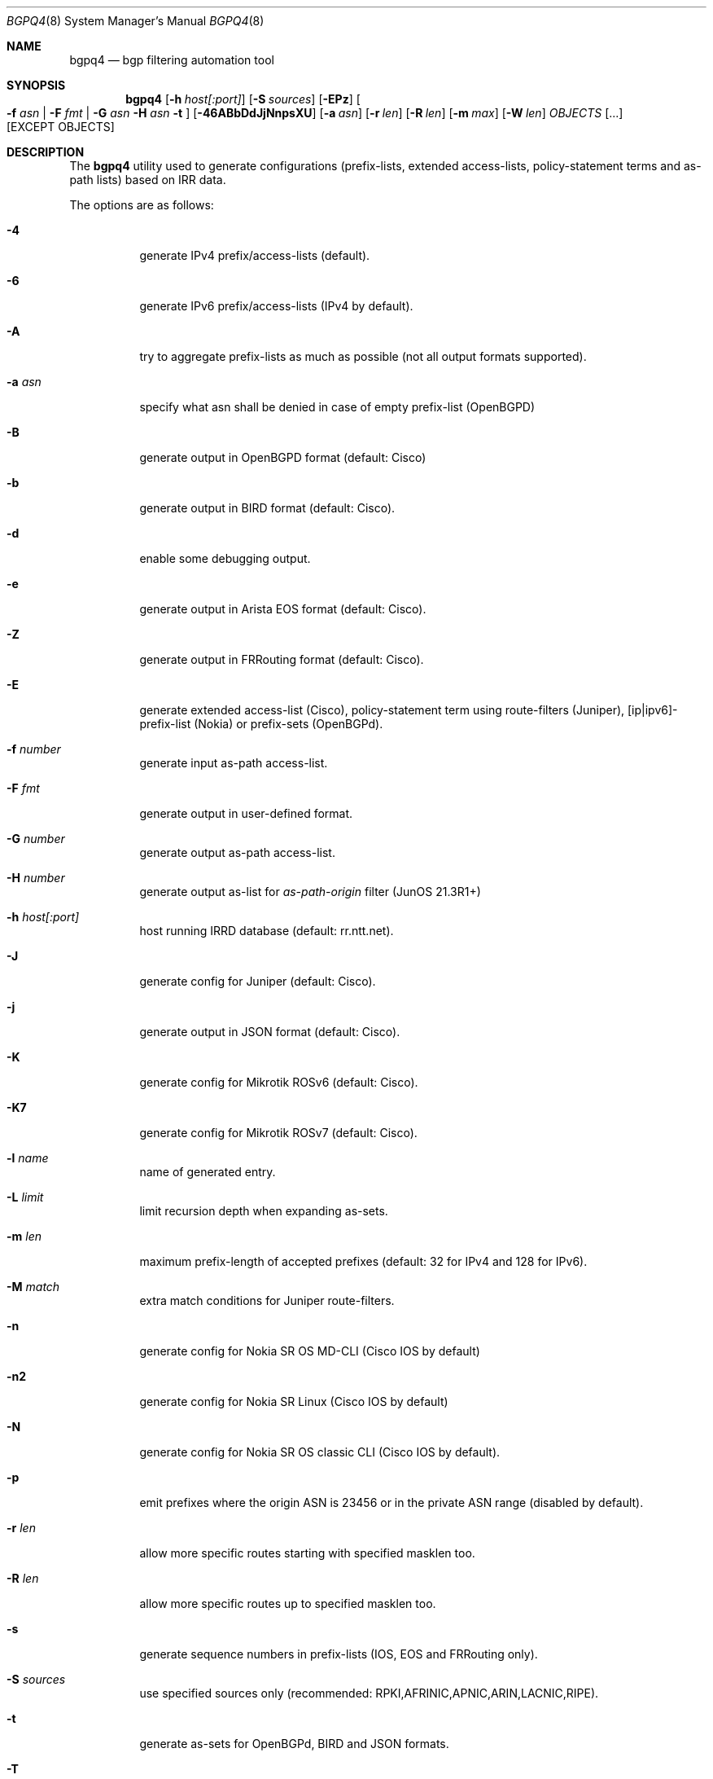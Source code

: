 .\" Copyright (c) 2007-2019 Alexandre Snarskii
.\" All rights reserved.
.\"
.\" Redistribution and use in source and binary forms, with or without
.\" modification, are permitted provided that the following conditions
.\" are met:
.\" 1. Redistributions of source code must retain the above copyright
.\"    notice, this list of conditions and the following disclaimer.
.\" 2. Redistributions in binary form must reproduce the above copyright
.\"    notice, this list of conditions and the following disclaimer in the
.\"    documentation and/or other materials provided with the distribution.
.\"
.\" THIS SOFTWARE IS PROVIDED BY THE AUTHOR AND CONTRIBUTORS ``AS IS'' AND
.\" ANY EXPRESS OR IMPLIED WARRANTIES, INCLUDING, BUT NOT LIMITED TO, THE
.\" IMPLIED WARRANTIES OF MERCHANTABILITY AND FITNESS FOR A PARTICULAR PURPOSE
.\" ARE DISCLAIMED.  IN NO EVENT SHALL THE AUTHOR OR CONTRIBUTORS BE LIABLE
.\" FOR ANY DIRECT, INDIRECT, INCIDENTAL, SPECIAL, EXEMPLARY, OR CONSEQUENTIAL
.\" DAMAGES (INCLUDING, BUT NOT LIMITED TO, PROCUREMENT OF SUBSTITUTE GOODS
.\" OR SERVICES; LOSS OF USE, DATA, OR PROFITS; OR BUSINESS INTERRUPTION)
.\" HOWEVER CAUSED AND ON ANY THEORY OF LIABILITY, WHETHER IN CONTRACT, STRICT
.\" LIABILITY, OR TORT (INCLUDING NEGLIGENCE OR OTHERWISE) ARISING IN ANY WAY
.\" OUT OF THE USE OF THIS SOFTWARE, EVEN IF ADVISED OF THE POSSIBILITY OF
.\" SUCH DAMAGE.
.\"
.Dd December 23, 2020
.Dt BGPQ4 8
.Os
.Sh NAME
.Nm bgpq4
.Nd "bgp filtering automation tool"
.Sh SYNOPSIS
.Nm
.Op Fl h Ar host[:port]
.Op Fl S Ar sources
.Op Fl EPz
.Oo
.Fl f Ar asn |
.Fl F Ar fmt |
.Fl G Ar asn
.Fl H Ar asn
.Fl t
.Oc
.Op Fl 46ABbDdJjNnpsXU
.Op Fl a Ar asn
.Op Fl r Ar len
.Op Fl R Ar len
.Op Fl m Ar max
.Op Fl W Ar len
.Ar OBJECTS
.Op "..."
.Op EXCEPT OBJECTS
.Sh DESCRIPTION
The
.Nm
utility used to generate configurations (prefix-lists, extended
access-lists, policy-statement terms and as-path lists) based on IRR data.
.Pp
The options are as follows:
.Bl -tag -width Ds
.It Fl 4
generate IPv4 prefix/access-lists (default).
.It Fl 6
generate IPv6 prefix/access-lists (IPv4 by default).
.It Fl A
try to aggregate prefix-lists as much as possible (not all output
formats supported).
.It Fl a Ar asn
specify what asn shall be denied in case of empty prefix-list (OpenBGPD)
.It Fl B
generate output in OpenBGPD format (default: Cisco)
.It Fl b
generate output in BIRD format (default: Cisco).
.It Fl d
enable some debugging output.
.It Fl e
generate output in Arista EOS format (default: Cisco).
.It Fl Z
generate output in FRRouting format (default: Cisco).
.It Fl E
generate extended access-list (Cisco), policy-statement term using
route-filters (Juniper), [ip|ipv6]-prefix-list (Nokia) or prefix-sets
(OpenBGPd).
.It Fl f Ar number
generate input as-path access-list.
.It Fl F Ar fmt
generate output in user-defined format.
.It Fl G Ar number
generate output as-path access-list.
.It Fl H Ar number
generate output as-list for
.Em as-path-origin
filter (JunOS 21.3R1+)
.It Fl h Ar host[:port]
host running IRRD database (default: rr.ntt.net).
.It Fl J
generate config for Juniper (default: Cisco).
.It Fl j
generate output in JSON format (default: Cisco).
.It Fl K
generate config for Mikrotik ROSv6 (default: Cisco).
.It Fl K7
generate config for Mikrotik ROSv7 (default: Cisco).
.It Fl l Ar name
name of generated entry.
.It Fl L Ar limit
limit recursion depth when expanding as-sets.
.It Fl m Ar len
maximum prefix-length of accepted prefixes (default: 32 for IPv4 and
128 for IPv6).
.It Fl M Ar match
extra match conditions for Juniper route-filters.
.It Fl n
generate config for Nokia SR OS MD-CLI (Cisco IOS by default)
.It Fl n2
generate config for Nokia SR Linux (Cisco IOS by default)
.It Fl N
generate config for Nokia SR OS classic CLI (Cisco IOS by default).
.It Fl p
emit prefixes where the origin ASN is 23456 or in the private ASN range
(disabled by default).
.It Fl r Ar len
allow more specific routes starting with specified masklen too.
.It Fl R Ar len
allow more specific routes up to specified masklen too.
.It Fl s
generate sequence numbers in prefix-lists (IOS, EOS and FRRouting only).
.It Fl S Ar sources
use specified sources only (recommended: RPKI,AFRINIC,APNIC,ARIN,LACNIC,RIPE).
.It Fl t
generate as-sets for OpenBGPd, BIRD and JSON formats.
.It Fl T
disable pipelining (not recommended).
.It Fl U
generate config for Huawei devices (Cisco IOS by default)
.It Fl u
generate config for Huawei devices in XPL format (Cisco IOS by default)
.It Fl W Ar len
generate as-path strings of no more than len items (use 0 for infinity).
.It Fl X
generate config for Cisco IOS XR devices (plain IOS by default).
.It Fl z
generate route-filter-lists (JunOS 16.2+).
.It Ar OBJECTS
means networks (in prefix format), autonomous systems, as-sets and route-sets.
.It Ar EXCEPT OBJECTS
those objects will be excluded from expansion.
.El
.Sh EXAMPLES
Generating named juniper prefix-filter for AS20597:
.nf
.Bd -literal
$ bgpq4 -Jl eltel AS20597
policy-options {
replace:
 prefix-list eltel {
    81.9.0.0/20;
    81.9.32.0/20;
    81.9.96.0/20;
    81.222.128.0/20;
    81.222.192.0/18;
    85.249.8.0/21;
    85.249.224.0/19;
    89.112.0.0/19;
    89.112.4.0/22;
    89.112.32.0/19;
    89.112.64.0/19;
    217.170.64.0/20;
    217.170.80.0/20;
 }
}
.Ed
.fi
.Pp
For Cisco we can use aggregation (-A) flag to make this prefix-filter
more compact:
.nf
.Bd -literal
$ bgpq4 -Al eltel AS20597
no ip prefix-list eltel
ip prefix-list eltel permit 81.9.0.0/20
ip prefix-list eltel permit 81.9.32.0/20
ip prefix-list eltel permit 81.9.96.0/20
ip prefix-list eltel permit 81.222.128.0/20
ip prefix-list eltel permit 81.222.192.0/18
ip prefix-list eltel permit 85.249.8.0/21
ip prefix-list eltel permit 85.249.224.0/19
ip prefix-list eltel permit 89.112.0.0/18 ge 19 le 19
ip prefix-list eltel permit 89.112.4.0/22
ip prefix-list eltel permit 89.112.64.0/19
ip prefix-list eltel permit 217.170.64.0/19 ge 20 le 20
.Ed
.fi
.Pp
Prefixes 89.112.0.0/19 and 89.112.32.0/19 now aggregated
into single entry 89.112.0.0/18 ge 19 le 19.
.Pp
Well, for Juniper we can generate even more interesting policy-options,
using -M <extra match conditions>, -R <len> and hierarchical names:
.nf
.Bd -literal
$ bgpq4 -AJEl eltel/specifics -r 29 -R 32 -M "community blackhole" AS20597
policy-options {
 policy-statement eltel {
  term specifics {
replace:
   from {
    community blackhole;
    route-filter 81.9.0.0/20 prefix-length-range /29-/32;
    route-filter 81.9.32.0/20 prefix-length-range /29-/32;
    route-filter 81.9.96.0/20 prefix-length-range /29-/32;
    route-filter 81.222.128.0/20 prefix-length-range /29-/32;
    route-filter 81.222.192.0/18 prefix-length-range /29-/32;
    route-filter 85.249.8.0/21 prefix-length-range /29-/32;
    route-filter 85.249.224.0/19 prefix-length-range /29-/32;
    route-filter 89.112.0.0/17 prefix-length-range /29-/32;
    route-filter 217.170.64.0/19 prefix-length-range /29-/32;
   }
  }
 }
}
.Ed
.fi
generated policy-option term now allows all specifics with prefix-length
between /29 and /32 for eltel networks if they match with special community
blackhole (defined elsewhere in configuration).
.Pp
Of course, this version supports IPv6 (-6):
.nf
.Bd -literal
$ bgpq4 -6l as-retn-6 AS-RETN6
no ipv6 prefix-list as-retn-6
ipv6 prefix-list as-retn-6 permit 2001:7fb:fe00::/48
ipv6 prefix-list as-retn-6 permit 2001:7fb:fe01::/48
[....]
.Ed
.fi
and assumes your device supports 32-bit ASNs
.nf
.Bd -literal
$ bgpq4 -Jf 112 AS-SPACENET
policy-options {
replace:
 as-path-group NN {
  as-path a0 "^112(112)*$";
  as-path a1 "^112(.)*(1898|5539|8495|8763|8878|12136|12931|15909)$";
  as-path a2 "^112(.)*(21358|23456|23600|24151|25152|31529|34127|34906)$";
  as-path a3 "^112(.)*(35052|41720|43628|44450|196611)$";
 }
}
.Ed
.fi
see `AS196611` in the end of the list ? That's a 32-bit ASN.
.Sh USER-DEFINED FORMAT
If you want to generate configuration not for routers, but for some
other programs/systems, you may use user-defined formatting, like in
example below:
.nf
.Bd -literal
$ bgpq4 -F "ipfw add pass all from %n/%l to any\\n" as3254
ipfw add pass all from 62.244.0.0/18 to any
ipfw add pass all from 91.219.29.0/24 to any
ipfw add pass all from 91.219.30.0/24 to any
ipfw add pass all from 193.193.192.0/19 to any
.Ed
.fi
.Pp
Recognized format sequences are:
.Pp
.Bl -tag -width Ds -offset indent -compact
.It Cm %n
network
.It Cm %l
mask length
.It Cm %a
aggregate low mask length
.It Cm \&%A
aggregate high mask length
.It Cm \&%N
object name
.It Cm %m
object mask
.It Cm %i
inversed mask
.It Cm \en
new line
.It Cm \et
tabulation
.El
.Pp
Please note that no new lines are inserted automatically after each sentence.
You have to add them into format string manually, otherwise the output will
be in one single line (sometimes it makes sense):
.nf
.Bd -literal
$ bgpq4 -6F "%n/%l; " as-eltel
2001:1b00::/32; 2620:4f:8000::/48; 2a04:bac0::/29; 2a05:3a80::/48;
.Ed
.fi
.Sh NOTES ON SOURCES
By default
.Em bgpq4
trusts data from all the databases mirrored into NTT's IRR service.
Unfortunately, not all these databases are equal in how much we can
trust their data.
RIR maintained databases (AFRINIC, ARIN, APNIC, LACNIC and RIPE)
shall be trusted more than the others because they have the
knowledge about who the rightful holders of resources are, while
other databases lack this knowledge and can (and, actually do) contain 
stale data: no one but the RIRs care to remove outdated route-objects
when address space is de-allocated or transferred.
In order to keep their filters both compact and actual,
.Em bgpq4 users
are encouraged to use '-S' flag to limit database sources to only
the ones they trust.
.Pp
General recommendations:
.Pp
Use a minimal set of RIR databases (only those in which you and your
customers have registered route-objects).
.Pp
Avoid using ARIN-NONAUTH and RIPE-NONAUTH as trusted sources: these records
were created in the database, but for address space allocated to different RIRs,
so the NONAUTH databases have no chance to confirm validity of the route
objects they contain.
.Bd -literal
$ bgpq4 -S RIPE,RADB as-space
no ip prefix-list NN
ip prefix-list NN permit 195.190.32.0/19

$ bgpq4 -S RADB,RIPE as-space
no ip prefix-list NN
ip prefix-list NN permit 45.4.4.0/22
ip prefix-list NN permit 45.4.132.0/22
ip prefix-list NN permit 45.6.128.0/22
ip prefix-list NN permit 45.65.184.0/22
[...]
.Ed
.Sh PERFORMANCE
To improve `bgpq4` performance when expanding extra-large AS-SETs you
shall tune OS settings to enlarge TCP send buffer.
.Pp
FreeBSD can be tuned in the following way:
.Pp
.Dl sysctl -w net.inet.tcp.sendbuf_max=2097152
.Pp
Linux can be tuned in the following way:
.Pp
.Dl sysctl -w net.ipv4.tcp_window_scaling=1
.Dl sysctl -w net.core.rmem_max=2097152
.Dl sysctl -w net.core.wmem_max=2097152
.Dl sysctl -w net.ipv4.tcp_rmem="4096 87380 2097152"
.Dl sysctl -w net.ipv4.tcp_wmem="4096 65536 2097152"
.Sh BUILDING
This project uses autotools. If you are building from the repository,
run the following command to prepare the build system:
.Pp
.Dl ./bootstrap
.Pp
In order to compile the software, run:
.Pp
.Dl ./configure
.Dl make
.Dl make install
.Pp
If you wish to remove the generated build system files from your
working tree, run:
.Pp
.Dl make maintainer-clean
.Pp
In order to create a distribution archive, run:
.Pp
.Dl make dist
.Sh DIAGNOSTICS
When everything is OK,
.Nm
generates access-list to standard output and exits with status == 0.
In case of errors they are printed to stderr and program exits with
non-zero status.
.Sh AUTHORS
Alexandre Snarskii, Christian David, Claudio Jeker, Job Snijders,
Massimiliano Stucchi, Michail Litvak, Peter Schoenmaker, Roelf Wichertjes,
and contributions from many others.
.Sh SEE ALSO
.Sy https://github.com/bgp/bgpq4
BGPQ4 on Github.
.Pp
.Sy http://bgpfilterguide.nlnog.net/
NLNOG's BGP Filter Guide.
.Pp
.Sy https://tcp0.com/cgi-bin/mailman/listinfo/bgpq4
Users and interested parties can subscribe to the BGPQ4 mailing list bgpq4@tcp0.com
.Sh PROJECT MAINTAINER
.An Job Snijders Aq job@sobornost.net
